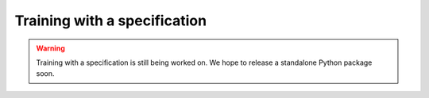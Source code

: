 Training with a specification
=============================

.. warning::

    Training with a specification is still being worked on. We hope
    to release a standalone Python package soon.
